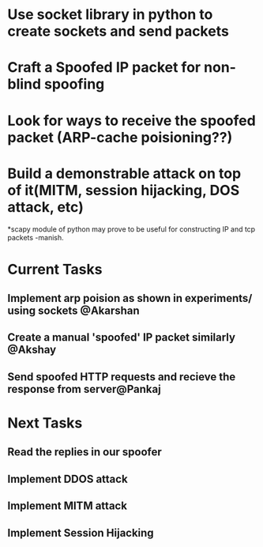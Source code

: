 * Use socket library in python to create sockets and send packets
* Craft a Spoofed IP packet for non-blind spoofing

* Look for ways to receive the spoofed packet (ARP-cache poisioning??)

* Build a demonstrable attack on top of it(MITM, session hijacking, DOS attack, etc)

*scapy module of python may prove to be useful for constructing IP and tcp packets -manish.


* Current Tasks

** Implement arp poision as shown in experiments/ using sockets @Akarshan
** Create a manual 'spoofed' IP packet similarly @Akshay
** Send spoofed HTTP requests and recieve the response from server@Pankaj 

* Next Tasks
** Read the replies in our spoofer
** Implement DDOS attack
** Implement MITM attack
** Implement Session Hijacking

